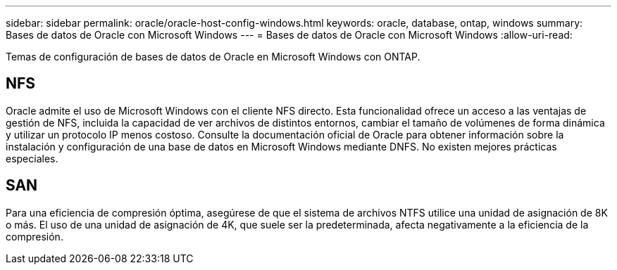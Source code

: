 ---
sidebar: sidebar 
permalink: oracle/oracle-host-config-windows.html 
keywords: oracle, database, ontap, windows 
summary: Bases de datos de Oracle con Microsoft Windows 
---
= Bases de datos de Oracle con Microsoft Windows
:allow-uri-read: 


[role="lead"]
Temas de configuración de bases de datos de Oracle en Microsoft Windows con ONTAP.



== NFS

Oracle admite el uso de Microsoft Windows con el cliente NFS directo. Esta funcionalidad ofrece un acceso a las ventajas de gestión de NFS, incluida la capacidad de ver archivos de distintos entornos, cambiar el tamaño de volúmenes de forma dinámica y utilizar un protocolo IP menos costoso. Consulte la documentación oficial de Oracle para obtener información sobre la instalación y configuración de una base de datos en Microsoft Windows mediante DNFS. No existen mejores prácticas especiales.



== SAN

Para una eficiencia de compresión óptima, asegúrese de que el sistema de archivos NTFS utilice una unidad de asignación de 8K o más. El uso de una unidad de asignación de 4K, que suele ser la predeterminada, afecta negativamente a la eficiencia de la compresión.
